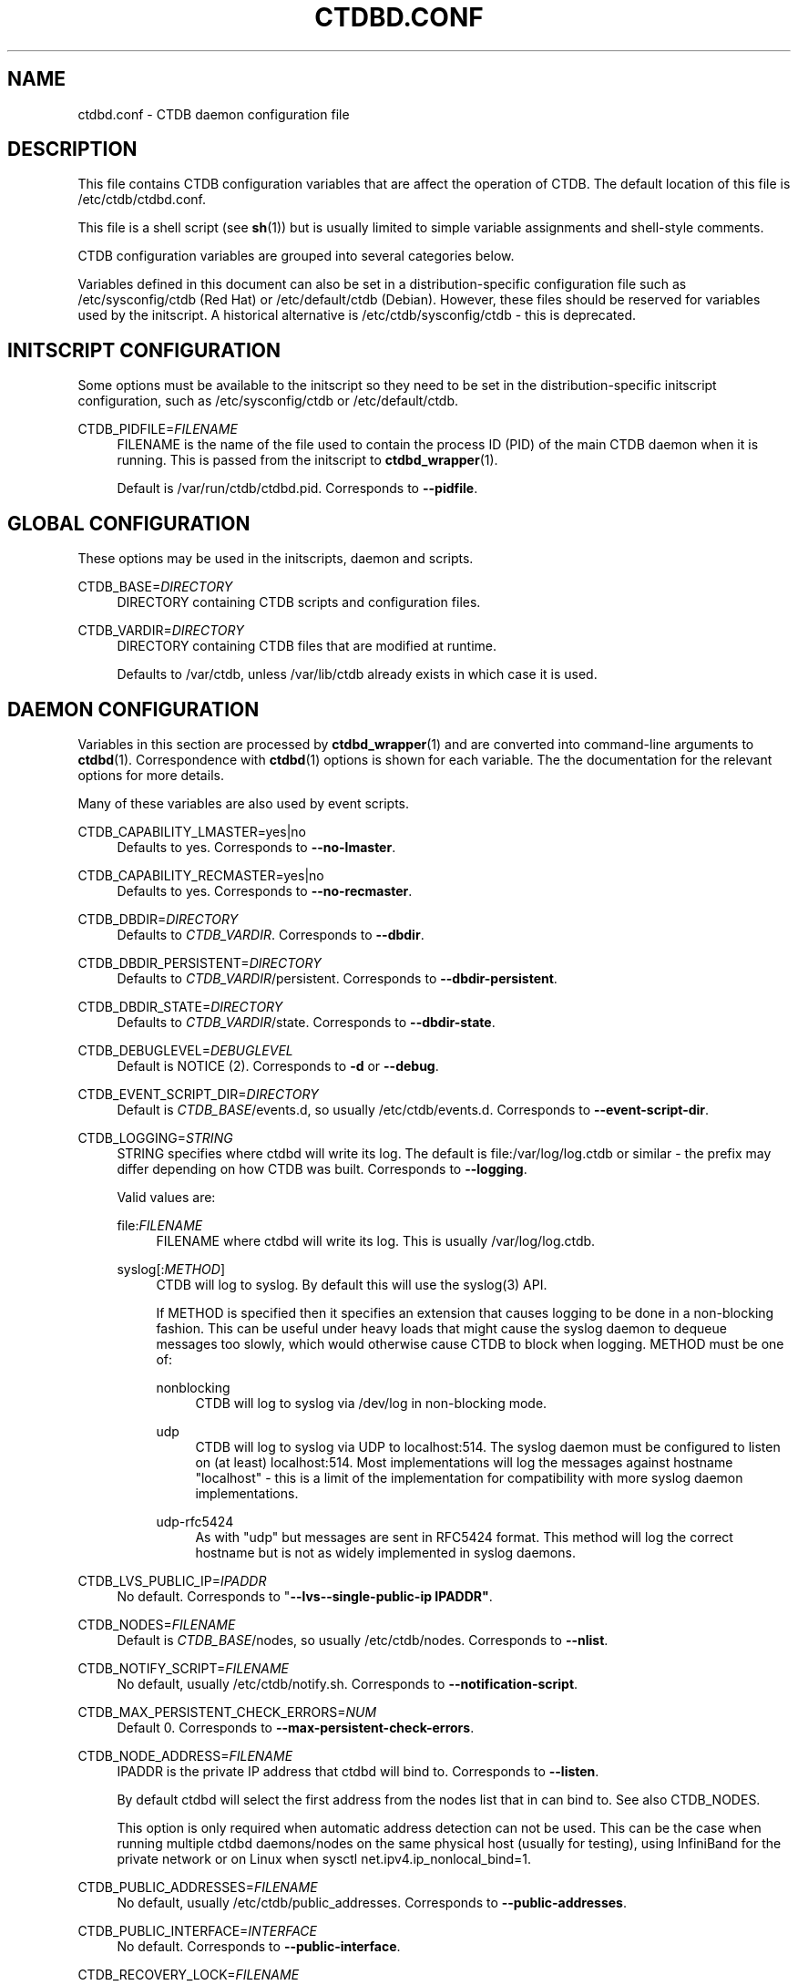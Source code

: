 '\" t
.\"     Title: ctdbd.conf
.\"    Author: 
.\" Generator: DocBook XSL Stylesheets v1.78.1 <http://docbook.sf.net/>
.\"      Date: 12/10/2015
.\"    Manual: CTDB - clustered TDB database
.\"    Source: ctdb
.\"  Language: English
.\"
.TH "CTDBD\&.CONF" "5" "12/10/2015" "ctdb" "CTDB \- clustered TDB database"
.\" -----------------------------------------------------------------
.\" * Define some portability stuff
.\" -----------------------------------------------------------------
.\" ~~~~~~~~~~~~~~~~~~~~~~~~~~~~~~~~~~~~~~~~~~~~~~~~~~~~~~~~~~~~~~~~~
.\" http://bugs.debian.org/507673
.\" http://lists.gnu.org/archive/html/groff/2009-02/msg00013.html
.\" ~~~~~~~~~~~~~~~~~~~~~~~~~~~~~~~~~~~~~~~~~~~~~~~~~~~~~~~~~~~~~~~~~
.ie \n(.g .ds Aq \(aq
.el       .ds Aq '
.\" -----------------------------------------------------------------
.\" * set default formatting
.\" -----------------------------------------------------------------
.\" disable hyphenation
.nh
.\" disable justification (adjust text to left margin only)
.ad l
.\" -----------------------------------------------------------------
.\" * MAIN CONTENT STARTS HERE *
.\" -----------------------------------------------------------------
.SH "NAME"
ctdbd.conf \- CTDB daemon configuration file
.SH "DESCRIPTION"
.PP
This file contains CTDB configuration variables that are affect the operation of CTDB\&. The default location of this file is
/etc/ctdb/ctdbd\&.conf\&.
.PP
This file is a shell script (see
\fBsh\fR(1)) but is usually limited to simple variable assignments and shell\-style comments\&.
.PP
CTDB configuration variables are grouped into several categories below\&.
.PP
Variables defined in this document can also be set in a distribution\-specific configuration file such as
/etc/sysconfig/ctdb
(Red Hat) or
/etc/default/ctdb
(Debian)\&. However, these files should be reserved for variables used by the initscript\&. A historical alternative is
/etc/ctdb/sysconfig/ctdb
\- this is deprecated\&.
.SH "INITSCRIPT CONFIGURATION"
.PP
Some options must be available to the initscript so they need to be set in the distribution\-specific initscript configuration, such as
/etc/sysconfig/ctdb
or
/etc/default/ctdb\&.
.PP
CTDB_PIDFILE=\fIFILENAME\fR
.RS 4
FILENAME is the name of the file used to contain the process ID (PID) of the main CTDB daemon when it is running\&. This is passed from the initscript to
\fBctdbd_wrapper\fR(1)\&.
.sp
Default is
/var/run/ctdb/ctdbd\&.pid\&. Corresponds to
\fB\-\-pidfile\fR\&.
.RE
.SH "GLOBAL CONFIGURATION"
.PP
These options may be used in the initscripts, daemon and scripts\&.
.PP
CTDB_BASE=\fIDIRECTORY\fR
.RS 4
DIRECTORY containing CTDB scripts and configuration files\&.
.RE
.PP
CTDB_VARDIR=\fIDIRECTORY\fR
.RS 4
DIRECTORY containing CTDB files that are modified at runtime\&.
.sp
Defaults to
/var/ctdb, unless
/var/lib/ctdb
already exists in which case it is used\&.
.RE
.SH "DAEMON CONFIGURATION"
.PP
Variables in this section are processed by
\fBctdbd_wrapper\fR(1)
and are converted into command\-line arguments to
\fBctdbd\fR(1)\&. Correspondence with
\fBctdbd\fR(1)
options is shown for each variable\&. The the documentation for the relevant options for more details\&.
.PP
Many of these variables are also used by event scripts\&.
.PP
CTDB_CAPABILITY_LMASTER=yes|no
.RS 4
Defaults to yes\&. Corresponds to
\fB\-\-no\-lmaster\fR\&.
.RE
.PP
CTDB_CAPABILITY_RECMASTER=yes|no
.RS 4
Defaults to yes\&. Corresponds to
\fB\-\-no\-recmaster\fR\&.
.RE
.PP
CTDB_DBDIR=\fIDIRECTORY\fR
.RS 4
Defaults to
\fICTDB_VARDIR\fR\&. Corresponds to
\fB\-\-dbdir\fR\&.
.RE
.PP
CTDB_DBDIR_PERSISTENT=\fIDIRECTORY\fR
.RS 4
Defaults to
\fICTDB_VARDIR\fR/persistent\&. Corresponds to
\fB\-\-dbdir\-persistent\fR\&.
.RE
.PP
CTDB_DBDIR_STATE=\fIDIRECTORY\fR
.RS 4
Defaults to
\fICTDB_VARDIR\fR/state\&. Corresponds to
\fB\-\-dbdir\-state\fR\&.
.RE
.PP
CTDB_DEBUGLEVEL=\fIDEBUGLEVEL\fR
.RS 4
Default is NOTICE (2)\&. Corresponds to
\fB\-d\fR
or
\fB\-\-debug\fR\&.
.RE
.PP
CTDB_EVENT_SCRIPT_DIR=\fIDIRECTORY\fR
.RS 4
Default is
\fICTDB_BASE\fR/events\&.d, so usually
/etc/ctdb/events\&.d\&. Corresponds to
\fB\-\-event\-script\-dir\fR\&.
.RE
.PP
CTDB_LOGGING=\fISTRING\fR
.RS 4
STRING specifies where ctdbd will write its log\&. The default is file:/var/log/log\&.ctdb
or similar \- the prefix may differ depending on how CTDB was built\&. Corresponds to
\fB\-\-logging\fR\&.
.sp
Valid values are:
.PP
file:\fIFILENAME\fR
.RS 4
FILENAME where ctdbd will write its log\&. This is usually
/var/log/log\&.ctdb\&.
.RE
.PP
syslog[:\fIMETHOD\fR]
.RS 4
CTDB will log to syslog\&. By default this will use the syslog(3) API\&.
.sp
If METHOD is specified then it specifies an extension that causes logging to be done in a non\-blocking fashion\&. This can be useful under heavy loads that might cause the syslog daemon to dequeue messages too slowly, which would otherwise cause CTDB to block when logging\&. METHOD must be one of:
.PP
nonblocking
.RS 4
CTDB will log to syslog via
/dev/log
in non\-blocking mode\&.
.RE
.PP
udp
.RS 4
CTDB will log to syslog via UDP to localhost:514\&. The syslog daemon must be configured to listen on (at least) localhost:514\&. Most implementations will log the messages against hostname "localhost" \- this is a limit of the implementation for compatibility with more syslog daemon implementations\&.
.RE
.PP
udp\-rfc5424
.RS 4
As with "udp" but messages are sent in RFC5424 format\&. This method will log the correct hostname but is not as widely implemented in syslog daemons\&.
.RE
.RE
.RE
.PP
CTDB_LVS_PUBLIC_IP=\fIIPADDR\fR
.RS 4
No default\&. Corresponds to "\fB\-\-lvs\fR\fB\-\-single\-public\-ip IPADDR"\fR\&.
.RE
.PP
CTDB_NODES=\fIFILENAME\fR
.RS 4
Default is
\fICTDB_BASE\fR/nodes, so usually
/etc/ctdb/nodes\&. Corresponds to
\fB\-\-nlist\fR\&.
.RE
.PP
CTDB_NOTIFY_SCRIPT=\fIFILENAME\fR
.RS 4
No default, usually
/etc/ctdb/notify\&.sh\&. Corresponds to
\fB\-\-notification\-script\fR\&.
.RE
.PP
CTDB_MAX_PERSISTENT_CHECK_ERRORS=\fINUM\fR
.RS 4
Default 0\&. Corresponds to
\fB\-\-max\-persistent\-check\-errors\fR\&.
.RE
.PP
CTDB_NODE_ADDRESS=\fIFILENAME\fR
.RS 4
IPADDR is the private IP address that ctdbd will bind to\&. Corresponds to
\fB\-\-listen\fR\&.
.sp
By default ctdbd will select the first address from the nodes list that in can bind to\&. See also
CTDB_NODES\&.
.sp
This option is only required when automatic address detection can not be used\&. This can be the case when running multiple ctdbd daemons/nodes on the same physical host (usually for testing), using InfiniBand for the private network or on Linux when sysctl net\&.ipv4\&.ip_nonlocal_bind=1\&.
.RE
.PP
CTDB_PUBLIC_ADDRESSES=\fIFILENAME\fR
.RS 4
No default, usually
/etc/ctdb/public_addresses\&. Corresponds to
\fB\-\-public\-addresses\fR\&.
.RE
.PP
CTDB_PUBLIC_INTERFACE=\fIINTERFACE\fR
.RS 4
No default\&. Corresponds to
\fB\-\-public\-interface\fR\&.
.RE
.PP
CTDB_RECOVERY_LOCK=\fIFILENAME\fR
.RS 4
Defaults to
/some/place/on/shared/storage, which should be change to a useful value\&. Corresponds to
\fB\-\-reclock\fR\&.
.sp
For information about the recovery lock please see the
RECOVERY LOCK
section in
\fBctdb\fR(7)\&.
.RE
.PP
CTDB_SCRIPT_LOG_LEVEL=\fIDEBUGLEVEL\fR
.RS 4
Defaults to ERR (0)\&. Corresponds to
\fB\-\-script\-log\-level\fR\&.
.RE
.PP
CTDB_SOCKET=\fIFILENAME\fR
.RS 4
Defaults to
/tmp/ctdb\&.socket\&. Corresponds to
\fB\-\-socket\fR\&.
.sp
If you change this then you probably want to set this in root\*(Aqs enviroment (perhaps in a file in
/etc/profile\&.d) so that you can use the
\fBctdb\fR(1)
command in a straightforward manner\&.
.RE
.PP
CTDB_START_AS_DISABLED=yes|no
.RS 4
Default is no\&. Corresponds to
\fB\-\-start\-as\-disabled\fR\&.
.RE
.PP
CTDB_START_AS_STOPPED=yes|no
.RS 4
Default is no\&. Corresponds to
\fB\-\-start\-as\-stopped\fR\&.
.RE
.PP
CTDB_TRANSPORT=tcp|infiniband
.RS 4
Defaults to tcp\&. Corresponds to
\fB\-\-transport\fR\&.
.RE
.PP
While the following variables do not translate into daemon options they are used by
\fBctdbd_wrapper\fR(1)
when starting and stopping
\fBctdbd\fR(1)\&.
.PP
CTDB_SHUTDOWN_TIMEOUT=\fINUM\fR
.RS 4
NUM is the number of seconds to wait for
\fBctdbd\fR(1)
to shut down gracefully before giving up and killing it\&.
.sp
Defaults is 30\&.
.RE
.PP
CTDB_STARTUP_TIMEOUT=\fINUM\fR
.RS 4
NUM is the number of seconds to wait for
\fBctdbd\fR(1)
complete early initialisation up to a point where it is unlikely to abort\&. If
\fBctdbd\fR
doesn\*(Aqt complete the "setup" event before this timeout then it is killed\&.
.sp
Defaults is 10\&.
.RE
.SH "NETWORK CONFIGURATION"
.SS "NAT GATEWAY"
.PP
NAT gateway is used to configure fallback routing for nodes when they do not host any public IP addresses\&. For example, it allows unhealthy nodes to reliably communicate with external infrastructure\&. One node in a NAT gateway group will be designated as the NAT gateway master node and other (slave) nodes will be configured with fallback routes via the NAT gateway master node\&. For more information, see the
NAT GATEWAY
section in
\fBctdb\fR(7)\&.
.PP
CTDB_NATGW_DEFAULT_GATEWAY=\fIIPADDR\fR
.RS 4
IPADDR is an alternate network gateway to use on the NAT gateway master node\&. If set, a fallback default route is added via this network gateway\&.
.sp
No default\&. Setting this variable is optional \- if not set that no route is created on the NAT gateway master node\&.
.RE
.PP
CTDB_NATGW_NODES=\fIFILENAME\fR
.RS 4
FILENAME contains the list of nodes that belong to the same NAT gateway group\&.
.sp
File format:
.sp
.if n \{\
.RS 4
.\}
.nf
\fIIPADDR\fR
	      
.fi
.if n \{\
.RE
.\}
.sp
No default, usually
/etc/ctdb/natgw_nodes
when enabled\&.
.RE
.PP
CTDB_NATGW_PRIVATE_NETWORK=\fIIPADDR/MASK\fR
.RS 4
IPADDR/MASK is the private sub\-network that is internally routed via the NAT gateway master node\&. This is usually the private network that is used for node addresses\&.
.sp
No default\&.
.RE
.PP
CTDB_NATGW_PUBLIC_IFACE=\fIIFACE\fR
.RS 4
IFACE is the network interface on which the CTDB_NATGW_PUBLIC_IP will be configured\&.
.sp
No default\&.
.RE
.PP
CTDB_NATGW_PUBLIC_IP=\fIIPADDR/MASK\fR
.RS 4
IPADDR/MASK indicates the IP address that is used for outgoing traffic (originating from CTDB_NATGW_PRIVATE_NETWORK) on the NAT gateway master node\&. This
\fImust not\fR
be a configured public IP address\&.
.sp
No default\&.
.RE
.PP
CTDB_NATGW_SLAVE_ONLY=yes|no
.RS 4
When set to "yes" a node can not be a NAT gateway master node\&. In this case
\fICTDB_NATGW_PUBLIC_IFACE\fR
and
\fICTDB_NATGW_PUBLIC_IP\fR
are optional and unused\&.
.sp
Default is no\&.
.RE
.PP
CTDB_NATGW_STATIC_ROUTES=\fIIPADDR/MASK[@GATEWAY]\fR \&.\&.\&.
.RS 4
Each IPADDR/MASK identifies a network or host to which NATGW should create a fallback route, instead of creating a single default route\&. This can be used when there is already a default route, via an interface that can not reach required infrastructure, that overrides the NAT gateway default route\&.
.sp
If GATEWAY is specified then the corresponding route on the NATGW master node will be via GATEWAY\&. Such routes are created even if
\fICTDB_NATGW_DEFAULT_GATEWAY\fR
is not specified\&. If GATEWAY is not specified for some networks then routes are only created on the NATGW master node for those networks if
\fICTDB_NATGW_DEFAULT_GATEWAY\fR
is specified\&.
.sp
This should be used with care to avoid causing traffic to unnecessarily double\-hop through the NAT gateway master, even when a node is hosting public IP addresses\&. Each specified network or host should probably have a corresponding automatically created link route or static route to avoid this\&.
.sp
No default\&.
.RE
.sp
.it 1 an-trap
.nr an-no-space-flag 1
.nr an-break-flag 1
.br
.ps +1
\fBExample\fR
.RS 4
.sp
.if n \{\
.RS 4
.\}
.nf
CTDB_NATGW_NODES=/etc/ctdb/natgw_nodes
CTDB_NATGW_PRIVATE_NETWORK=192\&.168\&.1\&.0/24
CTDB_NATGW_DEFAULT_GATEWAY=10\&.0\&.0\&.1
CTDB_NATGW_PUBLIC_IP=10\&.0\&.0\&.227/24
CTDB_NATGW_PUBLIC_IFACE=eth0
	
.fi
.if n \{\
.RE
.\}
.PP
A variation that ensures that infrastructure (ADS, DNS, \&.\&.\&.) directly attached to the public network (10\&.0\&.0\&.0/24) is always reachable would look like this:
.sp
.if n \{\
.RS 4
.\}
.nf
CTDB_NATGW_NODES=/etc/ctdb/natgw_nodes
CTDB_NATGW_PRIVATE_NETWORK=192\&.168\&.1\&.0/24
CTDB_NATGW_PUBLIC_IP=10\&.0\&.0\&.227/24
CTDB_NATGW_PUBLIC_IFACE=eth0
CTDB_NATGW_STATIC_ROUTES=10\&.0\&.0\&.0/24
	
.fi
.if n \{\
.RE
.\}
.PP
Note that
\fICTDB_NATGW_DEFAULT_GATEWAY\fR
is not specified\&.
.RE
.SS "POLICY ROUTING"
.PP
A node running CTDB may be a component of a complex network topology\&. In particular, public addresses may be spread across several different networks (or VLANs) and it may not be possible to route packets from these public addresses via the system\*(Aqs default route\&. Therefore, CTDB has support for policy routing via the
13\&.per_ip_routing
eventscript\&. This allows routing to be specified for packets sourced from each public address\&. The routes are added and removed as CTDB moves public addresses between nodes\&.
.PP
For more information, see the
POLICY ROUTING
section in
\fBctdb\fR(7)\&.
.PP
CTDB_PER_IP_ROUTING_CONF=\fIFILENAME\fR
.RS 4
FILENAME contains elements for constructing the desired routes for each source address\&.
.sp
The special FILENAME value
\fB__auto_link_local__\fR
indicates that no configuration file is provided and that CTDB should generate reasonable link\-local routes for each public IP address\&.
.sp
File format:
.sp
.if n \{\
.RS 4
.\}
.nf
\fIIPADDR\fR \fIDEST\-IPADDR/MASK\fR [\fIGATEWAY\-IPADDR\fR]
	      
.fi
.if n \{\
.RE
.\}
.sp
No default, usually
/etc/ctdb/policy_routing
when enabled\&.
.RE
.PP
CTDB_PER_IP_ROUTING_RULE_PREF=\fINUM\fR
.RS 4
NUM sets the priority (or preference) for the routing rules that are added by CTDB\&.
.sp
This should be (strictly) greater than 0 and (strictly) less than 32766\&. A priority of 100 is recommended, unless this conflicts with a priority already in use on the system\&. See
\fBip\fR(8), for more details\&.
.RE
.PP
CTDB_PER_IP_ROUTING_TABLE_ID_LOW=\fILOW\-NUM\fR, CTDB_PER_IP_ROUTING_TABLE_ID_HIGH=\fIHIGH\-NUM\fR
.RS 4
CTDB determines a unique routing table number to use for the routing related to each public address\&. LOW\-NUM and HIGH\-NUM indicate the minimum and maximum routing table numbers that are used\&.
.sp
\fBip\fR(8)
uses some reserved routing table numbers below 255\&. Therefore, CTDB_PER_IP_ROUTING_TABLE_ID_LOW should be (strictly) greater than 255\&.
.sp
CTDB uses the standard file
/etc/iproute2/rt_tables
to maintain a mapping between the routing table numbers and labels\&. The label for a public address
\fIADDR\fR
will look like ctdb\&.\fIaddr\fR\&. This means that the associated rules and routes are easy to read (and manipulate)\&.
.sp
No default, usually 1000 and 9000\&.
.RE
.sp
.it 1 an-trap
.nr an-no-space-flag 1
.nr an-break-flag 1
.br
.ps +1
\fBExample\fR
.RS 4
.sp
.if n \{\
.RS 4
.\}
.nf
CTDB_PER_IP_ROUTING_CONF=/etc/ctdb/policy_routing
CTDB_PER_IP_ROUTING_RULE_PREF=100
CTDB_PER_IP_ROUTING_TABLE_ID_LOW=1000
CTDB_PER_IP_ROUTING_TABLE_ID_HIGH=9000
	
.fi
.if n \{\
.RE
.\}
.RE
.SS "MISCELLANEOUS NETWORK CONFIGURATION"
.PP
CTDB_PARTIALLY_ONLINE_INTERFACES=yes|no
.RS 4
Whether one or more offline interfaces should cause a monitor event to fail if there are other interfaces that are up\&. If this is "yes" and a node has some interfaces that are down then
\fBctdb status\fR
will display the node as "PARTIALLYONLINE"\&.
.sp
Default is "no"\&.
.RE
.SH "SERVICE CONFIGURATION"
.PP
CTDB can be configured to manage and/or monitor various NAS (and other) services via its eventscripts\&.
.PP
In the simplest case CTDB will manage a service\&. This means the service will be started and stopped along with CTDB, CTDB will monitor the service and CTDB will do any required reconfiguration of the service when public IP addresses are failed over\&.
.SS "SAMBA"
.sp
.it 1 an-trap
.nr an-no-space-flag 1
.nr an-break-flag 1
.br
.ps +1
\fBEventscripts\fR
.RS 4
.RS 4
49\&.winbind
.RE
.RS 4
50\&.samba
.RE
.RE
.PP
CTDB_MANAGES_SAMBA=yes|no
.RS 4
Should CTDB manage Samba?
.sp
Default is no\&.
.RE
.PP
CTDB_MANAGES_WINBIND=yes|no
.RS 4
Should CTDB manage Winbind?
.sp
Default is no\&.
.RE
.PP
CTDB_SAMBA_CHECK_PORTS=\fIPORT\-LIST\fR
.RS 4
When monitoring Samba, check TCP ports in space\-separated PORT\-LIST\&.
.sp
Default is to monitor ports that Samba is configured to listen on\&.
.RE
.PP
CTDB_SAMBA_SKIP_SHARE_CHECK=yes|no
.RS 4
As part of monitoring, should CTDB skip the check for the existence of each directory configured as share in Samba\&. This may be desirable if there is a large number of shares\&.
.sp
Default is no\&.
.RE
.PP
CTDB_SERVICE_NMB=\fISERVICE\fR
.RS 4
Distribution specific SERVICE for managing nmbd\&.
.sp
Default is distribution\-dependant\&.
.RE
.PP
CTDB_SERVICE_SMB=\fISERVICE\fR
.RS 4
Distribution specific SERVICE for managing smbd\&.
.sp
Default is distribution\-dependant\&.
.RE
.PP
CTDB_SERVICE_WINBIND=\fISERVICE\fR
.RS 4
Distribution specific SERVICE for managing winbindd\&.
.sp
Default is "winbind"\&.
.RE
.SS "NFS"
.PP
This includes parameters for the kernel NFS server\&. Alternative NFS subsystems (such as
\m[blue]\fBNFS\-Ganesha\fR\m[]\&\s-2\u[1]\d\s+2) can be integrated using
\fICTDB_NFS_CALLOUT\fR\&.
.sp
.it 1 an-trap
.nr an-no-space-flag 1
.nr an-break-flag 1
.br
.ps +1
\fBEventscript\fR
.RS 4
.RS 4
60\&.nfs
.RE
.RE
.PP
CTDB_CLUSTER_FILESYSTEM_TYPE=gpfs
.RS 4
The type of cluster filesystem to use with NFS\-ganesha\&. Currently only "gpfs" is supported\&.
.sp
Default is "gpfs"\&.
.RE
.PP
CTDB_MANAGES_NFS=yes|no
.RS 4
Should CTDB manage NFS?
.sp
Default is no\&.
.RE
.PP
CTDB_NFS_CALLOUT=\fICOMMAND\fR
.RS 4
COMMAND specifies the path to a callout to handle interactions with the configured NFS system, including startup, shutdown, monitoring\&.
.sp
Default is the included
\fBnfs\-linux\-kernel\-callout\fR\&.
.RE
.PP
CTDB_NFS_SKIP_SHARE_CHECK=yes|no
.RS 4
As part of monitoring, should CTDB skip the check for the existence of each directory exported via NFS\&. This may be desirable if there is a large number of exports\&.
.sp
Default is no\&.
.RE
.PP
CTDB_RPCINFO_LOCALHOST=\fIIPADDR\fR|\fIHOSTNAME\fR
.RS 4
IPADDR or HOSTNAME indicates the address that
\fBrpcinfo\fR
should connect to when doing
\fBrpcinfo\fR
check on IPv4 RPC service during monitoring\&. Optimally this would be "localhost"\&. However, this can add some performance overheads\&.
.sp
Default is "127\&.0\&.0\&.1"\&.
.RE
.PP
CTDB_RPCINFO_LOCALHOST6=\fIIPADDR\fR|\fIHOSTNAME\fR
.RS 4
IPADDR or HOSTNAME indicates the address that
\fBrpcinfo\fR
should connect to when doing
\fBrpcinfo\fR
check on IPv6 RPC service during monitoring\&. Optimally this would be "localhost6" (or similar)\&. However, this can add some performance overheads\&.
.sp
Default is "::1"\&.
.RE
.SS "APACHE HTTPD"
.PP
CTDB can manage the Apache web server\&.
.sp
.it 1 an-trap
.nr an-no-space-flag 1
.nr an-break-flag 1
.br
.ps +1
\fBEventscript\fR
.RS 4
.RS 4
41\&.httpd
.RE
.RE
.PP
CTDB_MANAGES_HTTPD=yes|no
.RS 4
Should CTDB manage the Apache web server?
.sp
Default is no\&.
.RE
.SS "CLAMAV"
.PP
CTDB has support to manage the popular anti\-virus daemon ClamAV\&.
.sp
.it 1 an-trap
.nr an-no-space-flag 1
.nr an-break-flag 1
.br
.ps +1
\fBEventscript\fR
.RS 4
.RS 4
31\&.clamd
.RE
.PP
This eventscript is not enabled by default\&. Use
\fBctdb enablescript\fR
to enable it\&.
.RE
.PP
CTDB_MANAGES_CLAMD=yes|no
.RS 4
Should CTDB manage ClamAV?
.sp
Default is no\&.
.RE
.PP
CTDB_CLAMD_SOCKET=\fIFILENAME\fR
.RS 4
FILENAME is the socket to monitor ClamAV\&.
.sp
No default\&.
.RE
.SS "ISCSI"
.PP
CTDB has support for managing the Linux iSCSI tgtd service\&.
.sp
.it 1 an-trap
.nr an-no-space-flag 1
.nr an-break-flag 1
.br
.ps +1
\fBEventscript\fR
.RS 4
.RS 4
70\&.iscsi
.RE
.RE
.PP
CTDB_MANAGES_ISCSI=yes|no
.RS 4
Should CTDB manage iSCSI tgtd?
.sp
Default is no\&.
.RE
.PP
CTDB_START_ISCSI_SCRIPTS=\fIDIRECTORY\fR
.RS 4
DIRECTORY on shared storage containing scripts to start tgtd for each public IP address\&.
.sp
No default\&.
.RE
.SS "MULTIPATHD"
.PP
CTDB can monitor multipath devices to ensure that active paths are available\&.
.sp
.it 1 an-trap
.nr an-no-space-flag 1
.nr an-break-flag 1
.br
.ps +1
\fBEventscript\fR
.RS 4
.RS 4
20\&.multipathd
.RE
.PP
This eventscript is not enabled by default\&. Use
\fBctdb enablescript\fR
to enable it\&.
.RE
.PP
CTDB_MONITOR_MPDEVICES=\fIMP\-DEVICE\-LIST\fR
.RS 4
MP\-DEVICE\-LIST is a list of multipath devices for CTDB to monitor?
.sp
No default\&.
.RE
.SS "VSFTPD"
.PP
CTDB can manage the vsftpd FTP server\&.
.sp
.it 1 an-trap
.nr an-no-space-flag 1
.nr an-break-flag 1
.br
.ps +1
\fBEventscript\fR
.RS 4
.RS 4
40\&.vsftpd
.RE
.RE
.PP
CTDB_MANAGES_VSFTPD=yes|no
.RS 4
Should CTDB manage the vsftpd FTP server?
.sp
Default is no\&.
.RE
.SS "SYSTEM RESOURCE MONITORING CONFIGURATION"
.PP
CTDB can experience seemingly random (performance and other) issues if system resources become too contrained\&. Options in this section can be enabled to allow certain system resources to be checked\&.
.sp
.it 1 an-trap
.nr an-no-space-flag 1
.nr an-break-flag 1
.br
.ps +1
\fBEventscripts\fR
.RS 4
.RS 4
00\&.ctdb
.RE
.RS 4
40\&.fs_use
.RE
.PP
Filesystem usage monitoring is in
40\&.fs_use\&. This eventscript is not enabled by default\&. Use
\fBctdb enablescript\fR
to enable it\&.
.RE
.PP
CTDB_CHECK_FS_USE=\fIFS\-LIMIT\-LIST\fR
.RS 4
FS\-LIMIT\-LIST is a space\-separated list of
\fIFILESYSTEM\fR:\fILIMIT\fR
pairs indicating that a node should be flagged unhealthy if the space used on FILESYSTEM reaches LIMIT%\&.
.sp
No default\&.
.sp
Note that this feature uses the
40\&.fs_use
eventscript, which is not enabled by default\&. Use
\fBctdb enablescript\fR
to enable it\&.
.RE
.PP
CTDB_CHECK_SWAP_IS_NOT_USED=yes|no
.RS 4
Should a warning be logged if swap space is in use\&.
.sp
Default is no\&.
.RE
.PP
CTDB_MONITOR_FREE_MEMORY=\fINUM\fR
.RS 4
NUM is a lower limit on available system memory, expressed in megabytes\&. If this is set and the amount of available memory falls below this limit then some debug information will be logged, the node will be disabled and then CTDB will be shut down\&.
.sp
No default\&.
.RE
.PP
CTDB_MONITOR_FREE_MEMORY_WARN=\fINUM\fR
.RS 4
NUM is a lower limit on available system memory, expressed in megabytes\&. If this is set and the amount of available memory falls below this limit then a warning will be logged\&.
.sp
No default\&.
.RE
.SS "MISCELLANEOUS SERVICE\-RELATED CONFIGURATION"
.PP
CTDB_MANAGED_SERVICES=\fISERVICE\-LIST\fR
.RS 4
SERVICE\-LIST is a space\-separated list of SERVICEs that CTDB should manage\&. This can be used as an alternative to the
\fICTDB_MANAGES_\fR\fI\fISERVICE\fR\fR
variables\&.
.sp
No default\&.
.RE
.PP
CTDB_SERVICE_AUTOSTARTSTOP=yes|no
.RS 4
When CTDB should start and stop services if they become managed or unmanaged\&.
.sp
Default is no\&.
.RE
.SH "TUNABLES CONFIGURATION"
.PP
CTDB tunables (see
\fBctdbd-tunables\fR(7)) can be set from the configuration file\&. They are set as follows:
.sp
.if n \{\
.RS 4
.\}
.nf
CTDB_SET_\fITUNABLE\fR=\fIVALUE\fR
      
.fi
.if n \{\
.RE
.\}
.PP
For example:
.sp
.if n \{\
.RS 4
.\}
.nf
CTDB_SET_MonitorInterval=20
      
.fi
.if n \{\
.RE
.\}
.sp
.SH "DEBUG AND TEST"
.PP
Variable in this section are for debugging and testing CTDB\&. They should not generally be needed\&.
.PP
CTDB_DEBUG_HUNG_SCRIPT=\fIFILENAME\fR
.RS 4
FILENAME is a script to run to log debug information when an event script times out\&.
.sp
Default is
\fICTDB_BASE\fR/debug\-hung\-script\&.sh\&.
.RE
.PP
CTDB_DEBUG_HUNG_SCRIPT_LOGFILE=\fIFILENAME\fR
.RS 4
FILENAME specifies where log messages should go when debugging hung eventscripts\&. This is a testing option\&. See also
CTDB_DEBUG_HUNG_SCRIPT\&.
.sp
No default\&. Messages go to stdout/stderr and are logged to the same place as other CTDB log messages\&.
.RE
.PP
CTDB_DEBUG_HUNG_SCRIPT_STACKPAT=\fIREGEXP\fR
.RS 4
REGEXP specifies interesting processes for which stack traces should be logged when debugging hung eventscripts and those processes are matched in pstree output\&. REGEXP is an extended regexp so choices are separated by pipes (\*(Aq|\*(Aq)\&. However, REGEXP should not contain parentheses\&. See also
CTDB_DEBUG_HUNG_SCRIPT\&.
.sp
Default is "exportfs|rpcinfo"\&.
.RE
.PP
CTDB_DEBUG_LOCKS=\fIFILENAME\fR
.RS 4
FILENAME is a script to run to log debug information when an CTDB fails to freeze databases during recovery\&.
.sp
No default, usually
\fICTDB_BASE\fR/debug_locks\&.sh\&.
.RE
.PP
CTDB_ETCDIR=\fIDIRECTORY\fR
.RS 4
DIRECTORY containing system configuration files\&. This is used to provide alternate configuration when testing and should not need to be changed from the default\&.
.sp
Default is
/etc\&.
.RE
.PP
CTDB_INIT_STYLE=debian|redhat|suse
.RS 4
This is the init style used by the Linux distribution (or other operating system) being used\&. This is usually determined dynamically by checking the system\&. This variable is used by the initscript to determine which init system primitives to use\&. It is also used by some eventscripts to choose the name of initscripts for certain services, since these can vary between distributions\&.
.sp
No fixed default\&.
.sp
If this option needs to be changed from the calculated default for the initscript to function properly, then it must be set in the distribution\-specific initscript configuration, such as
/etc/sysconfig/ctdb
.RE
.PP
CTDB_MAX_CORRUPT_DB_BACKUPS=\fINUM\fR
.RS 4
NUM is the maximum number of volatile TDB database backups to be kept (for each database) when a corrupt database is found during startup\&. Volatile TDBs are zeroed during startup so backups are needed to debug any corruption that occurs before a restart\&.
.sp
Default is 10\&.
.RE
.PP
CTDB_MAX_OPEN_FILES=\fINUM\fR
.RS 4
NUM is the maximum number of open files\&.
.sp
There is no default\&.
.RE
.PP
CTDB_RC_LOCAL=\fIFILENAME\fR
.RS 4
FILENAME is a script fragment to be sourced by the
functions
that is sourced by scripts\&. On example use would be to override function definitions in unit tests\&. As a sanity check, this file must be executable for it to be used\&.
.sp
No default\&.
.RE
.PP
CTDB_RUN_TIMEOUT_MONITOR=yes|no
.RS 4
Whether CTDB should simulate timing out monitor events\&. This uses the
99\&.timeout
eventscript\&.
.sp
Default is no\&.
.RE
.PP
CTDB_SCRIPT_DEBUGLEVEL=\fINUM\fR
.RS 4
NUM is the level debugging messages printed by CTDB scripts\&. Setting this to a higher number (e\&.g\&. 4) will cause some scripts to log more messages\&.
.sp
Default is 2\&.
.RE
.PP
CTDB_SUPPRESS_COREFILE=yes|no
.RS 4
Whether CTDB core files should be suppressed\&.
.sp
Default is no\&.
.RE
.PP
CTDB_VALGRIND=yes|no|\fICOMMAND\fR
.RS 4
If "yes", this causes
\fBctdbd\fR(1)
to be run under
\fBvalgrind\fR(1)
with logs going to
/var/log/ctdb_valgrind\&. If neither "yes" nor "no" then the value is assumed to be a COMMAND (e\&.g\&. a
\fBvalgrind\fR
variation, a
\fBgdb\fR(1)
command) that is used in place of the default
\fBvalgrind\fR
command\&. In either case, the
\fB\-\-valgrind\fR
option is passed to
\fBctdbd\fR\&.
.sp
Default is no\&.
.RE
.SH "FILES"
.RS 4
/etc/ctdb/ctdbd\&.conf
.RE
.RS 4
/etc/sysconfig/ctdb
.RE
.RS 4
/etc/default/ctdb
.RE
.RS 4
/etc/ctdb/sysconfig/ctdb
.RE
.SH "SEE ALSO"
.PP
\fBctdbd\fR(1),
\fBctdbd_wrapper\fR(1),
\fBonnode\fR(1),
\fBctdb\fR(7),
\fBctdb-tunables\fR(7),
\m[blue]\fB\%http://ctdb.samba.org/\fR\m[]
.SH "AUTHOR"
.br
.PP
This documentation was written by Amitay Isaacs, Martin Schwenke
.SH "COPYRIGHT"
.br
Copyright \(co 2007 Andrew Tridgell, Ronnie Sahlberg
.br
.PP
This program is free software; you can redistribute it and/or modify it under the terms of the GNU General Public License as published by the Free Software Foundation; either version 3 of the License, or (at your option) any later version\&.
.PP
This program is distributed in the hope that it will be useful, but WITHOUT ANY WARRANTY; without even the implied warranty of MERCHANTABILITY or FITNESS FOR A PARTICULAR PURPOSE\&. See the GNU General Public License for more details\&.
.PP
You should have received a copy of the GNU General Public License along with this program; if not, see
\m[blue]\fB\%http://www.gnu.org/licenses\fR\m[]\&.
.sp
.SH "NOTES"
.IP " 1." 4
NFS-Ganesha
.RS 4
\%https://github.com/nfs-ganesha/nfs-ganesha/wiki
.RE

